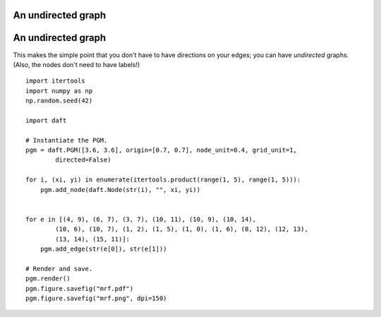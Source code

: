 .. _mrf:


An undirected graph
===================

.. figure:: /_static/examples/mrf.png


An undirected graph
===================

This makes the simple point that you don't have to have directions on
your edges; you can have *undirected* graphs.  (Also, the nodes don't
need to have labels!)



::

    
    import itertools
    import numpy as np
    np.random.seed(42)
    
    import daft
    
    # Instantiate the PGM.
    pgm = daft.PGM([3.6, 3.6], origin=[0.7, 0.7], node_unit=0.4, grid_unit=1,
            directed=False)
    
    for i, (xi, yi) in enumerate(itertools.product(range(1, 5), range(1, 5))):
        pgm.add_node(daft.Node(str(i), "", xi, yi))
    
    
    for e in [(4, 9), (6, 7), (3, 7), (10, 11), (10, 9), (10, 14),
            (10, 6), (10, 7), (1, 2), (1, 5), (1, 0), (1, 6), (8, 12), (12, 13),
            (13, 14), (15, 11)]:
        pgm.add_edge(str(e[0]), str(e[1]))
    
    # Render and save.
    pgm.render()
    pgm.figure.savefig("mrf.pdf")
    pgm.figure.savefig("mrf.png", dpi=150)
    

